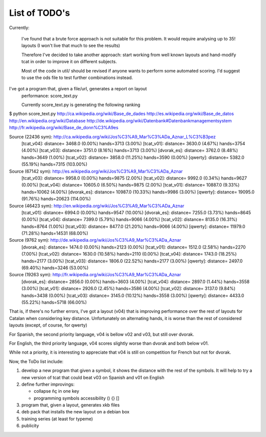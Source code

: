 ##############
List of TODO's
##############

Currently:

    I've found that a brute force approach is not suitable for this
    problem. It would require analysing up to 35! layouts (I won't
    live that much to see the results)

    Therefore I've decided to take another approach: start working
    from well known layouts and hand-modify tcat in order to improve
    it on different subjects.

    Most of the code in util/ should be revised if anyone wants to
    perform some automated scoring. I'd suggest to use the ods file to
    test further combinations instead.

I've got a program that, given a file/url, generates a report on layout
   performance: score_text.py

   Currently score_text.py is generating the following ranking

$ python score_text.py http://ca.wikipedia.org/wiki/Base_de_dades http://es.wikipedia.org/wiki/Base_de_datos http://en.wikipedia.org/wiki/Database http://de.wikipedia.org/wiki/Datenbank#Datenbankmanagementsystem http://fr.wikipedia.org/wiki/Base_de_donn%C3%A9es

Source (22436 sym): http://ca.wikipedia.org/wiki/Jos%C3%A9_Mar%C3%ADa_Aznar_L%C3%B3pez
	[tcat_v04]:	distance=    3468.0 (0.00%)	hands=3713 (3.00%)
	[tcat_v01]:	distance=    3630.0 (4.67%)	hands=3754 (4.00%)
	[tcat_v03]:	distance=    3751.0 (8.16%)	hands=3713 (3.00%)
	[dvorak_es]:	distance=    3762.0 (8.48%)	hands=3649 (1.00%)
	[tcat_v02]:	distance=    3858.0 (11.25%)	hands=3590 (0.00%)
	[qwerty]:	distance=    5382.0 (55.19%)	hands=7315 (103.00%)

Source (67142 sym): http://es.wikipedia.org/wiki/Jos%C3%A9_Mar%C3%ADa_Aznar
	[tcat_v03]:	distance=    9958.0 (0.00%)	hands=9875 (2.00%)
	[tcat_v02]:	distance=    9992.0 (0.34%)	hands=9627 (0.00%)
	[tcat_v04]:	distance=   10605.0 (6.50%)	hands=9875 (2.00%)
	[tcat_v01]:	distance=   10887.0 (9.33%)	hands=10062 (4.00%)
	[dvorak_es]:	distance=   10987.0 (10.33%)	hands=9986 (3.00%)
	[qwerty]:	distance=   19095.0 (91.76%)	hands=20623 (114.00%)

Source (46423 sym): http://en.wikipedia.org/wiki/Jos%C3%A9_Mar%C3%ADa_Aznar
	[tcat_v01]:	distance=    6994.0 (0.00%)	hands=9547 (10.00%)
	[dvorak_es]:	distance=    7255.0 (3.73%)	hands=8645 (0.00%)
	[tcat_v04]:	distance=    7399.0 (5.79%)	hands=9066 (4.00%)
	[tcat_v02]:	distance=    8135.0 (16.31%)	hands=8764 (1.00%)
	[tcat_v03]:	distance=    8477.0 (21.20%)	hands=9066 (4.00%)
	[qwerty]:	distance=   11979.0 (71.28%)	hands=14531 (68.00%)

Source (9762 sym): http://de.wikipedia.org/wiki/Jos%C3%A9_Mar%C3%ADa_Aznar
	[dvorak_es]:	distance=    1474.0 (0.00%)	hands=2123 (0.00%)
	[tcat_v01]:	distance=    1512.0 (2.58%)	hands=2270 (7.00%)
	[tcat_v02]:	distance=    1630.0 (10.58%)	hands=2110 (0.00%)
	[tcat_v04]:	distance=    1743.0 (18.25%)	hands=2177 (3.00%)
	[tcat_v03]:	distance=    1806.0 (22.52%)	hands=2177 (3.00%)
	[qwerty]:	distance=    2497.0 (69.40%)	hands=3246 (53.00%)

Source (19263 sym): http://fr.wikipedia.org/wiki/Jos%C3%A9_Mar%C3%ADa_Aznar
	[dvorak_es]:	distance=    2856.0 (0.00%)	hands=3603 (4.00%)
	[tcat_v04]:	distance=    2897.0 (1.44%)	hands=3558 (3.00%)
	[tcat_v01]:	distance=    2926.0 (2.45%)	hands=3586 (4.00%)
	[tcat_v02]:	distance=    3137.0 (9.84%)	hands=3438 (0.00%)
	[tcat_v03]:	distance=    3145.0 (10.12%)	hands=3558 (3.00%)
	[qwerty]:	distance=    4433.0 (55.22%)	hands=5718 (66.00%)


That is, if there's no further errors, I've got a layout (v04) that is
improving performance over the rest of layouts for Catalan when
considering key distance. Unfortunately on alternating hands, it is
worse than the rest of considered layouts (except, of course, for
qwerty) 

For Spanish, the second priority language, v04 is bellow v02 and v03,
but still over dvorak.

For English, the third priority language, v04 scores slightly worse than dvorak and both below v01.

While not a priority, it is interesting to appreciate that v04 is
still on competition for French but not for dvorak.


Now, the ToDo list include:

#. develop a new program that given a symbol, it shows the distance
   with the rest of the symbols. It will help to try a new version of
   tcat that could beat v03 on Spanish and v01 on English

#. define further improvings:

   - collapse ñç in one key
   - programming symbols accessibility () {} []

#. program that, given a layout, generates xkb files

#. deb pack that installs the new layout on a debian box

#. training series (at least for typeme)

#. publicity
